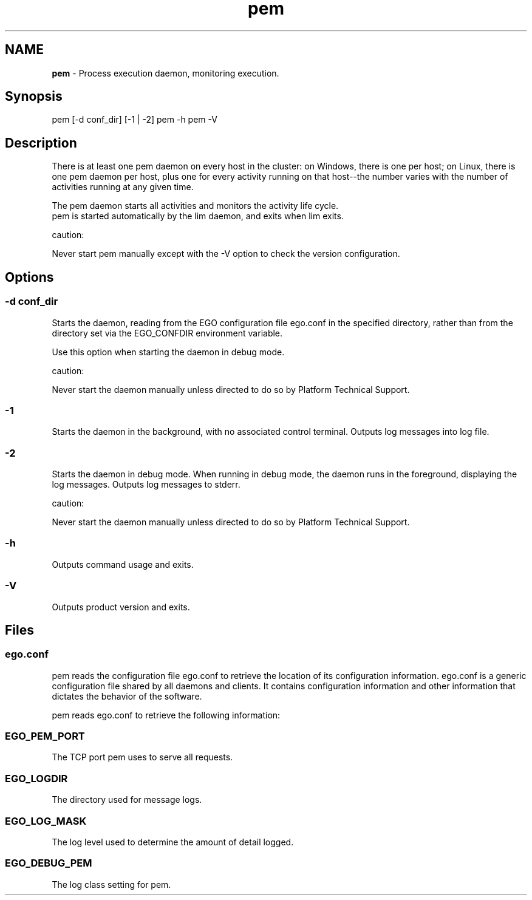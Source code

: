 .ds ]W %
.ds ]L
.hy 0
.nh
.na
.TH pem 8 "June 2007   Platform EGO 1.2.2"
.br

.SH NAME
\fBpem\fR - Process execution daemon, monitoring execution.

.SH Synopsis
.BR
.PP
 pem [-d conf_dir] [-1 | -2]  pem -h  pem -V 
.SH Description
.BR
.PP

.PP
There is at least one pem daemon on every host in the cluster: on Windows, there is 
one per host; on Linux, there is one pem daemon per host, plus one for every activity 
running on that host--the number varies with the number of activities running at 
any given time.

.PP
The pem daemon starts all activities and monitors the activity life cycle.
 pem is started automatically by the lim daemon, and exits when lim exits. 
.PP
caution:  

.PP
Never start pem manually except with the -V option to check the version 
configuration.

.SH Options
.BR
.PP

.SS -d conf_dir
.BR
.PP

.PP
Starts the daemon, reading from the EGO configuration file ego.conf in the 
specified directory, rather than from the directory set via the EGO_CONFDIR 
environment variable.

.PP
Use this option when starting the daemon in debug mode.

.PP
caution:  

.PP
Never start the daemon manually unless directed to do so by Platform Technical 
Support.

.SS -1
.BR
.PP

.PP
Starts the daemon in the background, with no associated control terminal. Outputs 
log messages into log file.

.SS -2
.BR
.PP

.PP
Starts the daemon in debug mode. When running in debug mode, the daemon runs 
in the foreground, displaying the log messages. Outputs log messages to stderr.

.PP
caution:  

.PP
Never start the daemon manually unless directed to do so by Platform Technical 
Support.

.SS -h
.BR
.PP

.PP
Outputs command usage and exits.

.SS -V
.BR
.PP

.PP
Outputs product version and exits.

.SH Files
.BR
.PP

.SS ego.conf
.BR
.PP

.PP
pem reads the configuration file ego.conf to retrieve the location of its 
configuration information. ego.conf is a generic configuration file shared by all 
daemons and clients. It contains configuration information and other information 
that dictates the behavior of the software.

.PP
pem reads ego.conf to retrieve the following information:

.SS EGO_PEM_PORT
.BR
.PP

.PP
The TCP port pem uses to serve all requests.

.SS EGO_LOGDIR
.BR
.PP

.PP
The directory used for message logs.

.SS EGO_LOG_MASK
.BR
.PP

.PP
The log level used to determine the amount of detail logged.

.SS EGO_DEBUG_PEM
.BR
.PP

.PP
The log class setting for pem.

.\" Generated by Quadralay WebWorks Publisher 2003 for FrameMaker 8.0.5.1556
.\" Generated on June 21, 2007 
.\" Man section: 8 
.\" File Name: pem 
.\" Based on template structured_wwp8_man_page
.\" Copyright 1994-2007 Platform Computing Corporation
